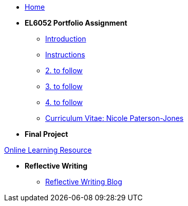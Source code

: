 * xref:home::index.adoc[Home]

* [.separated]#**EL6052 Portfolio Assignment**#
** xref:portfolio::port_index.adoc[ Introduction]
** xref:portfolio::art1_instr.adoc[Instructions]
** xref:portfolio::art2_instr.adoc[2. to follow]
** xref:portfolio::art3_instr.adoc[3. to follow]
** xref:portfolio::art4_instr.adoc[4. to follow]
** xref:portfolio::cv.adoc[Curriculum Vitae: Nicole Paterson-Jones]

* [.separated]#**Final Project**#
++++
<a href="https://luxtechwriting.com/portfolio/_attachments/test/index.html#/" target="iframe_learning">Online Learning Resource</a>
++++


* [.separated]#**Reflective Writing**#
** xref:portfolio::blog_index.adoc[Reflective Writing Blog]


